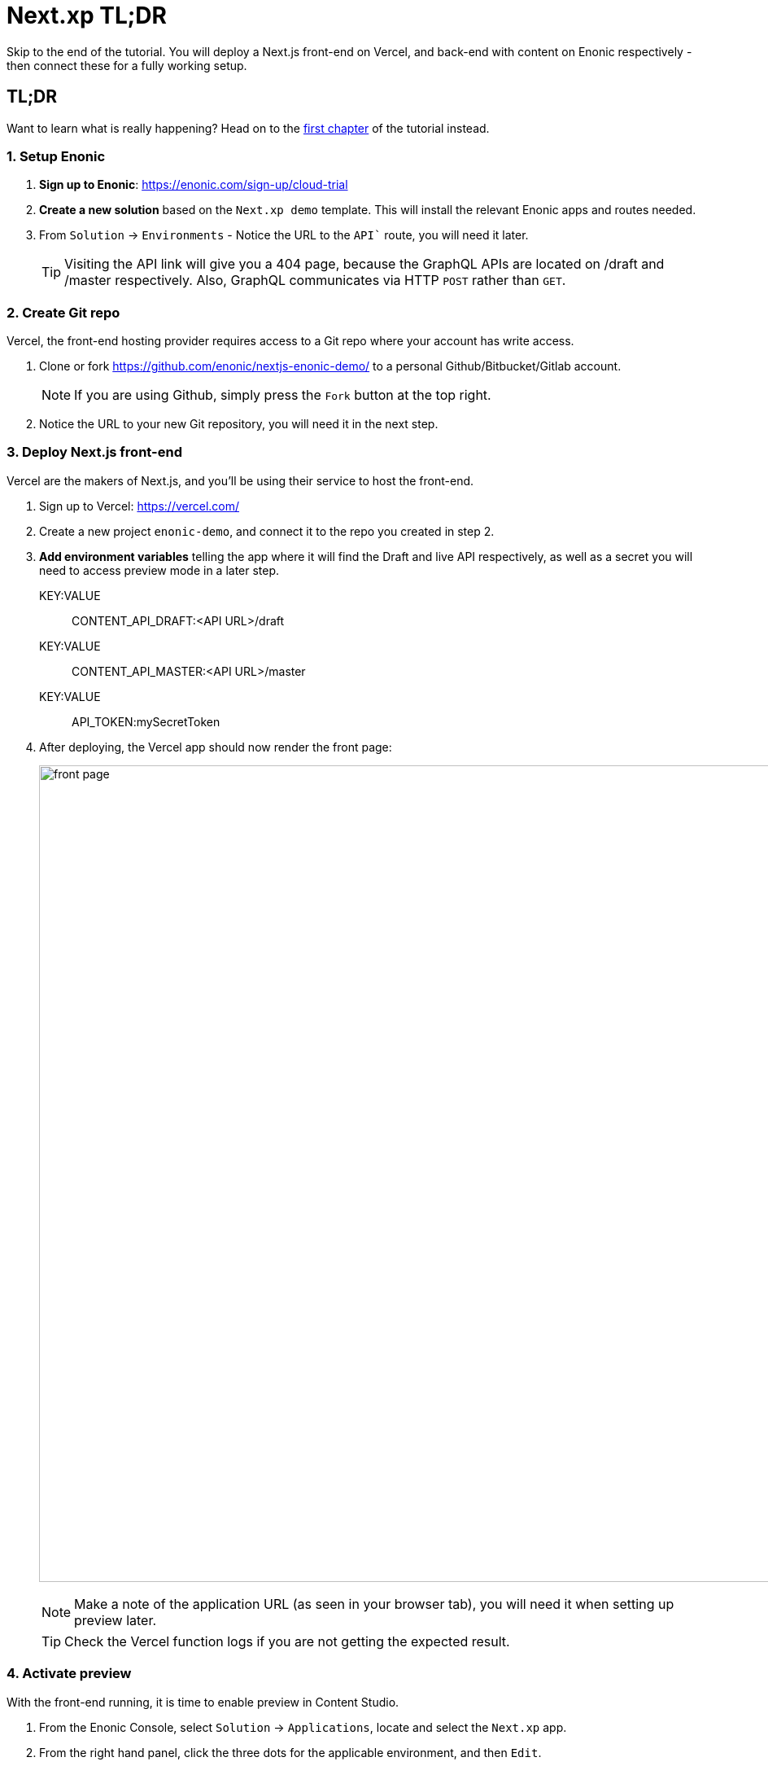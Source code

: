 = Next.xp TL;DR 
Skip to the end of the tutorial. You will deploy a Next.js front-end on Vercel, and back-end with content on Enonic respectively - then connect these for a fully working setup.

:toc: right
:imagesdir: media/

[[tldr]]
== TL;DR

Want to learn what is really happening? Head on to the <<enonic-setup#, first chapter>> of the tutorial instead.

=== 1. Setup Enonic

. **Sign up to Enonic**: https://enonic.com/sign-up/cloud-trial
. **Create a new solution** based on the `Next.xp demo` template. This will install the relevant Enonic apps and routes needed. 
. From `Solution` -> `Environments` - Notice the URL to the `API`` route, you will need it later.
+
TIP: Visiting the API link will give you a 404 page, because the GraphQL APIs are located on /draft and /master respectively. Also, GraphQL communicates via HTTP `POST` rather than `GET`.

=== 2. Create Git repo

Vercel, the front-end hosting provider requires access to a Git repo where your account has write access.

. Clone or fork https://github.com/enonic/nextjs-enonic-demo/ to a personal Github/Bitbucket/Gitlab account.
+
NOTE: If you are using Github, simply press the `Fork` button at the top right.
+
. Notice the URL to your new Git repository, you will need it in the next step.

=== 3. Deploy Next.js front-end
Vercel are the makers of Next.js, and you'll be using their service to host the front-end.

. Sign up to Vercel: https://vercel.com/
. Create a new project `enonic-demo`, and connect it to the repo you created in step 2.
. **Add environment variables** telling the app where it will find the Draft and live API respectively, as well as a secret you will need to access preview mode in a later step.
+
KEY:VALUE:: CONTENT_API_DRAFT:<API URL>/draft
KEY:VALUE:: CONTENT_API_MASTER:<API URL>/master
KEY:VALUE:: API_TOKEN:mySecretToken
+
. After deploying, the Vercel app should now render the front page:
+
image:front-page.png[title="Front page showing some text, links and a picture",width=1003px]
+
NOTE: Make a note of the application URL (as seen in your browser tab), you will need it when setting up preview later.
+
TIP: Check the Vercel function logs if you are not getting the expected result.

=== 4. Activate preview
With the front-end running, it is time to enable preview in Content Studio.

. From the Enonic Console, select `Solution` -> `Applications`, locate and select the `Next.xp` app.
. From the right hand panel, click the three dots for the applicable environment, and then `Edit`.
+
.Replace <Vercel URL> with the URL from the previous step, paste the configuration into the form, and Save:
[source,properties]
----
nextjs.url = <Vercel URL>
nextjs.secret = mySecretToken
----
+
image:console-app-nextxp-config.png[title="Configure Next.xp app with nextjs.url and nextjs.secret", width=803px]
+
. **Launch Enonic XP admin** from the solution dashboard, and open Content Studio in the top right XP menu.
. Select the root item `Headless Movie Database`, and you should instantly see the preview on the right hand side.
+
image:cloud-preview.png[title="Front page as seen from Content Studio",width=1419px]

TIP: The Next.xp app uses the token from the configuration to activate Next.js' preview mode. Changes made will only be visible in Content Studio, until published. Upon publishing, Next.xp trigger revalidation of all pages, and the changes will be live.

Congratulations, you now have a Next.js site powered by Enonic! 🚀